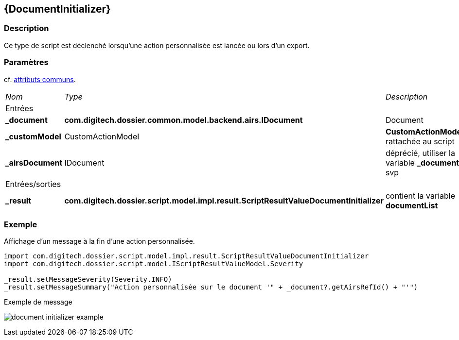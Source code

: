 [[_13_DocumentInitializer]]
== {DocumentInitializer}

=== Description

Ce type de script est déclenché lorsqu'une action personnalisée est lancée ou lors d'un export.

=== Paramètres

cf. <<_01_CommonData,attributs communs>>.

[options="noheader",cols="2a,2a,3a"]
|===
|[.sub-header]
_Nom_|[.sub-header]
_Type_|[.sub-header]
_Description_
3+|[.header]
Entrées
|*_document*|*com.digitech.dossier.common.model.backend.airs.IDocument*|Document
|*_customModel*|CustomActionModel|*CustomActionModel* rattachée au script
|*_airsDocument*|IDocument|[red-bg]#déprécié#, utiliser la variable *_document* svp
3+|[.header]
Entrées/sorties
|*_result*|*com.digitech.dossier.script.model.impl.result.ScriptResultValueDocumentInitializer*|contient la variable *documentList*
|===

=== Exemple

Affichage d'un message à la fin d'une action personnalisée.

[source, groovy]
----
import com.digitech.dossier.script.model.impl.result.ScriptResultValueDocumentInitializer
import com.digitech.dossier.script.model.IScriptResultValueModel.Severity

_result.setMessageSeverity(Severity.INFO)
_result.setMessageSummary("Action personnalisée sur le document '" + _document?.getAirsRefId() + "'")
----

.Exemple de message
image:examples/document_initializer_example.png[]